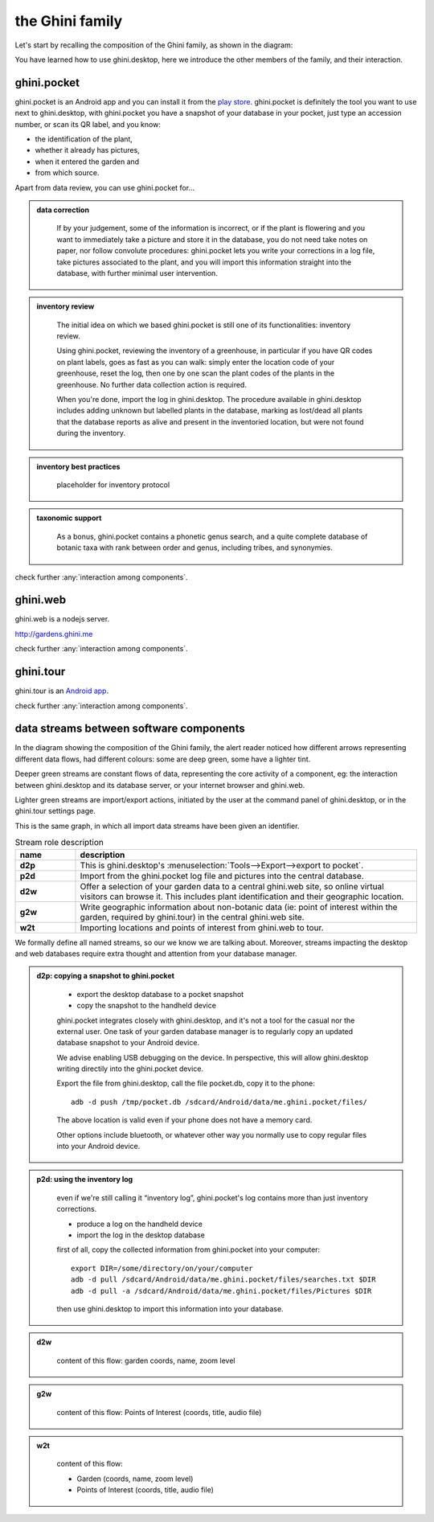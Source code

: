 the Ghini family
==============================

Let's start by recalling the composition of the Ghini family, as shown in the diagram:

.. image:: images/ghini-family-clean.png

You have learned how to use ghini.desktop, here we introduce the other
members of the family, and their interaction.
           
.. _ghini.pocket:

ghini.pocket
-----------------------------------------------

ghini.pocket is an Android app and you can install it from the `play store
<https://play.google.com/store/apps/details?id=me.ghini.pocket>`_.
ghini.pocket is definitely the tool you want to use next to ghini.desktop,
with ghini.pocket you have a snapshot of your database in your pocket, just
type an accession number, or scan its QR label, and you know:

- the identification of the plant,
- whether it already has pictures,
- when it entered the garden and
- from which source.

Apart from data review, you can use ghini.pocket for...

..  admonition:: data correction
    :class: toggle

       If by your judgement, some of the information is incorrect, or if the
       plant is flowering and you want to immediately take a picture and
       store it in the database, you do not need take notes on paper, nor
       follow convolute procedures: ghini.pocket lets you write your
       corrections in a log file, take pictures associated to the plant, and
       you will import this information straight into the database, with
       further minimal user intervention.

..  admonition:: inventory review
    :class: toggle


       The initial idea on which we based ghini.pocket is still one of its
       functionalities: inventory review.

       Using ghini.pocket, reviewing the inventory of a greenhouse, in
       particular if you have QR codes on plant labels, goes as fast as you
       can walk: simply enter the location code of your greenhouse, reset
       the log, then one by one scan the plant codes of the plants in the
       greenhouse.  No further data collection action is required.

       When you're done, import the log in ghini.desktop.  The procedure
       available in ghini.desktop includes adding unknown but labelled
       plants in the database, marking as lost/dead all plants that the
       database reports as alive and present in the inventoried location,
       but were not found during the inventory.

..  admonition:: inventory best practices
    :class: toggle

       placeholder for inventory protocol

..  admonition:: taxonomic support
    :class: toggle

       As a bonus, ghini.pocket contains a phonetic genus search, and a
       quite complete database of botanic taxa with rank between order and
       genus, including tribes, and synonymies.

check further :any:`interaction among components`.

.. _ghini.web:

ghini.web
-----------------------------------------------

ghini.web is a nodejs server.

http://gardens.ghini.me

check further :any:`interaction among components`.


.. _ghini.tour:

ghini.tour
-----------------------------------------------

ghini.tour is an `Android app <https://play.google.com/store/apps/details?id=me.ghini.tour>`_.

check further :any:`interaction among components`.


.. _interaction among components:
               
data streams between software components
-----------------------------------------------

In the diagram showing the composition of the Ghini family, the alert reader
noticed how different arrows representing different data flows, had
different colours: some are deep green, some have a lighter tint.

Deeper green streams are constant flows of data, representing the core
activity of a component, eg: the interaction between ghini.desktop and its
database server, or your internet browser and ghini.web.

Lighter green streams are import/export actions, initiated by the user at the
command panel of ghini.desktop, or in the ghini.tour settings page.

This is the same graph, in which all import data streams have been given an
identifier.

.. image:: images/ghini-family-streams.png

.. list-table:: Stream role description
   :widths: 15 85
   :header-rows: 1
   :class: tight-table   

   * - name
     - description
   * - **d2p**
     - This is ghini.desktop's :menuselection:`Tools-->Export-->export to
       pocket`.
   * - **p2d**
     - Import from the ghini.pocket log file and pictures into the central
       database.
   * - **d2w**
     - Offer a selection of your garden data to a central ghini.web site, so
       online virtual visitors can browse it.  This includes plant
       identification and their geographic location.
   * - **g2w**
     - Write geographic information about non-botanic data (ie: point of
       interest within the garden, required by ghini.tour) in the central
       ghini.web site.
   * - **w2t**
     - Importing locations and points of interest from ghini.web to tour.

We formally define all named streams, so our we know we are talking about.
Moreover, streams impacting the desktop and web databases require extra
thought and attention from your database manager.

..  admonition:: d2p: copying a snapshot to ghini.pocket
    :class: toggle

       - export the desktop database to a pocket snapshot
       - copy the snapshot to the handheld device

       ghini.pocket integrates closely with ghini.desktop, and it's not a
       tool for the casual nor the external user.  One task of your garden
       database manager is to regularly copy an updated database snapshot to
       your Android device.

       We advise enabling USB debugging on the device.  In perspective, this will
       allow ghini.desktop writing directily into the ghini.pocket device.

       Export the file from ghini.desktop, call the file pocket.db, copy it to the phone::

         adb -d push /tmp/pocket.db /sdcard/Android/data/me.ghini.pocket/files/

       The above location is valid even if your phone does not have a memory card.

       Other options include bluetooth, or whatever other way you normally use to
       copy regular files into your Android device.



..  admonition:: p2d: using the inventory log
    :class: toggle

       even if we're still calling it “inventory log”, ghini.pocket's log
       contains more than just inventory corrections.

       - produce a log on the handheld device
       - import the log in the desktop database

       first of all, copy the collected information from ghini.pocket into your computer::

         export DIR=/some/directory/on/your/computer
         adb -d pull /sdcard/Android/data/me.ghini.pocket/files/searches.txt $DIR
         adb -d pull -a /sdcard/Android/data/me.ghini.pocket/files/Pictures $DIR

       then use ghini.desktop to import this information into your database.
       

..  admonition:: d2w
    :class: toggle

       content of this flow: garden coords, name, zoom level
       

..  admonition:: g2w
    :class: toggle

       content of this flow: Points of Interest (coords, title, audio file)
       

..  admonition:: w2t
    :class: toggle

       content of this flow:

       - Garden (coords, name, zoom level)
       - Points of Interest (coords, title, audio file)
       
       

       

